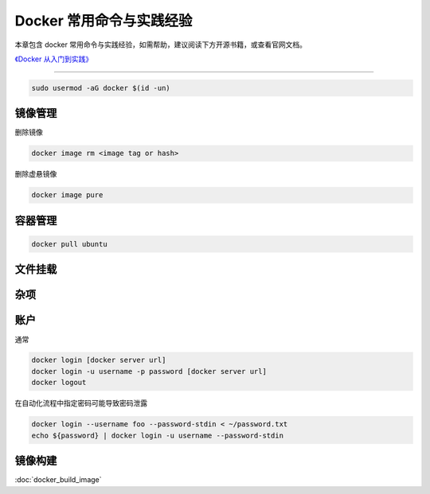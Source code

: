 Docker 常用命令与实践经验
==================================================

本章包含 docker 常用命令与实践经验，如需帮助，建议阅读下方开源书籍，或查看官网文档。

`《Docker 从入门到实践》 <https://github.com/yeasy/docker_practice>`_

--------------------------------------------------

.. code-block:: bash

    sudo usermod -aG docker $(id -un)


镜像管理
--------------------------------------------------

.. code-block:: bash
    :caption: 拉取镜像

    docker pull [option] [Docker Registry 地址[:端口号]/]仓库名[:标签]


.. code-block:: bash
    :caption: 列出镜像

    docker image ls

删除镜像

.. code-block:: bash

    docker image rm <image tag or hash>

删除虚悬镜像

.. code-block:: bash

    docker image pure

容器管理
--------------------------------------------------

.. code-block:: bash

    docker pull ubuntu



文件挂载
--------------------------------------------------


杂项
--------------------------------------------------


账户
--------------------------------------------------

通常

.. code-block:: bash

    docker login [docker server url]
    docker login -u username -p password [docker server url]
    docker logout

在自动化流程中指定密码可能导致密码泄露

.. code-block:: bash

    docker login --username foo --password-stdin < ~/password.txt
    echo ${password} | docker login -u username --password-stdin

镜像构建
--------------------------------------------------

:doc:`docker_build_image`
